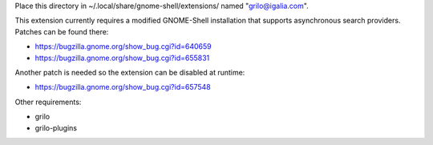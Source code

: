 Place this directory in ~/.local/share/gnome-shell/extensions/ named
"grilo@igalia.com".

This extension currently requires a modified GNOME-Shell installation
that supports asynchronous search providers. Patches can be found
there:

- https://bugzilla.gnome.org/show_bug.cgi?id=640659
- https://bugzilla.gnome.org/show_bug.cgi?id=655831

Another patch is needed so the extension can be disabled at runtime:

- https://bugzilla.gnome.org/show_bug.cgi?id=657548


Other requirements:

- grilo
- grilo-plugins


